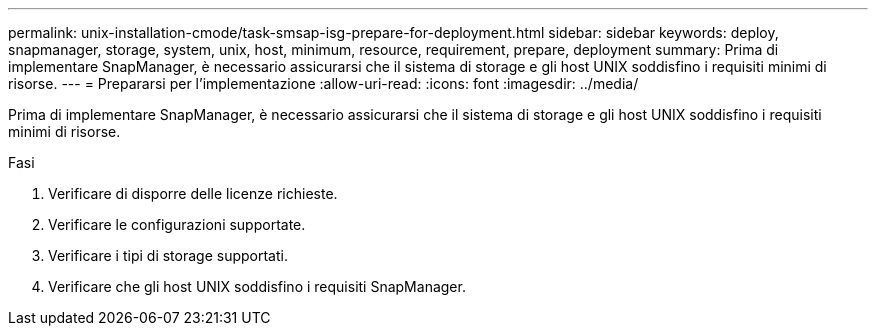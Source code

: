 ---
permalink: unix-installation-cmode/task-smsap-isg-prepare-for-deployment.html 
sidebar: sidebar 
keywords: deploy, snapmanager, storage, system, unix, host, minimum, resource, requirement, prepare, deployment 
summary: Prima di implementare SnapManager, è necessario assicurarsi che il sistema di storage e gli host UNIX soddisfino i requisiti minimi di risorse. 
---
= Prepararsi per l'implementazione
:allow-uri-read: 
:icons: font
:imagesdir: ../media/


[role="lead"]
Prima di implementare SnapManager, è necessario assicurarsi che il sistema di storage e gli host UNIX soddisfino i requisiti minimi di risorse.

.Fasi
. Verificare di disporre delle licenze richieste.
. Verificare le configurazioni supportate.
. Verificare i tipi di storage supportati.
. Verificare che gli host UNIX soddisfino i requisiti SnapManager.

